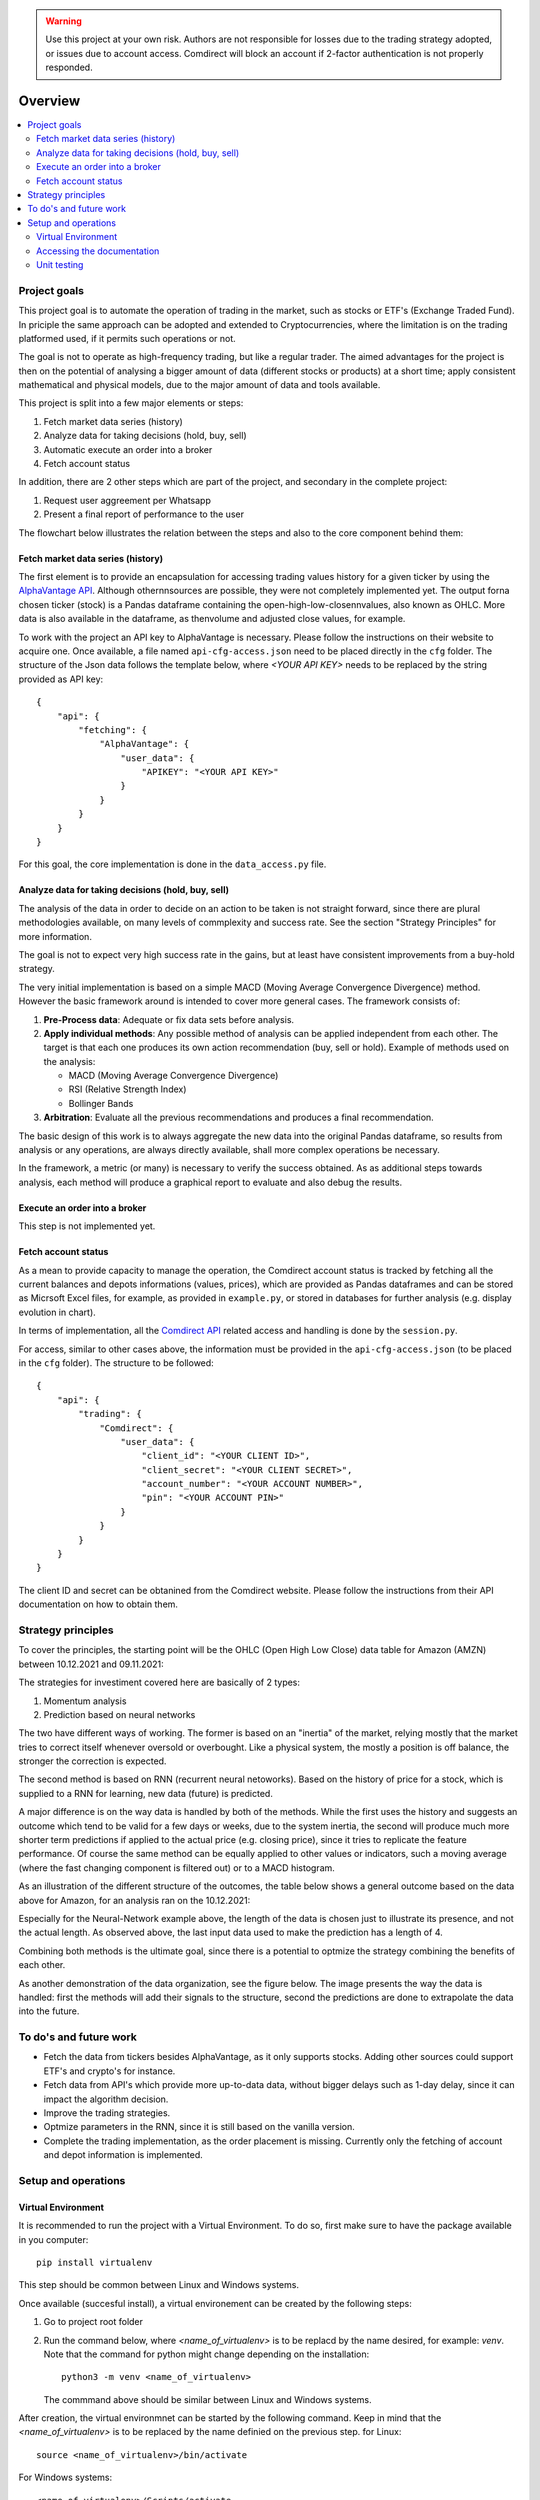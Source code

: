 .. warning::
    Use this project at your own risk. Authors are not responsible for losses
    due to the trading strategy adopted, or issues due to account access.
    Comdirect will block an account if 2-factor authentication is not properly
    responded.

Overview
================================================================================

.. contents::
    :depth: 3
    :backlinks: none
    :local:

Project goals
--------------------------------------------------------------------------------

This project goal is to automate the operation of trading in the market, such as
stocks or ETF's (Exchange Traded Fund). In priciple the same approach can be
adopted and extended to Cryptocurrencies, where the limitation is on the 
trading platformed used, if it permits such operations or not.

The goal is not to operate as high-frequency trading, but like a regular trader.
The aimed advantages for the project is then on the potential of analysing a
bigger amount of data (different stocks or products) at a short time; apply 
consistent mathematical and physical models, due to the major amount of data
and tools available.

This project is split into a few major elements or steps:

1. Fetch market data series (history)
2. Analyze data for taking decisions (hold, buy, sell)
3. Automatic execute an order into a broker
4. Fetch account status

In addition, there are 2 other steps which are part of the project, and
secondary in the complete project:

1. Request user aggreement per Whatsapp
2. Present a final report of performance to the user

The flowchart below illustrates the relation between the steps and also to the
core component behind them:

.. image:: _static/images/flowchart.png
    :width: 400
    :align: center
    :alt: Core flowchart

Fetch market data series (history)
^^^^^^^^^^^^^^^^^^^^^^^^^^^^^^^^^^^^^^^^^^^^^^^^^^^^^^^^^^^^^^^^^^^^^^^^^^^^^^^^

The first element is to provide an encapsulation for accessing trading values
history for a given ticker by using the `AlphaVantage API
<https://www.alphavantage.co/>`_. Although othernnsources are possible, they
were not completely implemented yet. The output forna chosen ticker (stock) is a
Pandas dataframe containing the open-high-low-closennvalues, also known as OHLC.
More data is also available in the dataframe, as thenvolume and adjusted close
values, for example.

To work with the project an API key to AlphaVantage is necessary. Please follow
the instructions on their website to acquire one. Once available, a file named
``api-cfg-access.json`` need to be placed directly in the ``cfg`` folder. The
structure of the Json data follows the template below, where `<YOUR API KEY>`
needs to be replaced by the string provided as API key::

    {
        "api": {
            "fetching": {
                "AlphaVantage": {
                    "user_data": {
                        "APIKEY": "<YOUR API KEY>"
                    }
                }
            }
        }
    }


For this goal, the core implementation is done in the ``data_access.py`` file.

Analyze data for taking decisions (hold, buy, sell)
^^^^^^^^^^^^^^^^^^^^^^^^^^^^^^^^^^^^^^^^^^^^^^^^^^^^^^^^^^^^^^^^^^^^^^^^^^^^^^^^

The analysis of the data in order to decide on an action to be taken is not
straight forward, since there are plural methodologies available, on many
levels of commplexity and success rate. See the section "Strategy Principles"
for more information.

The goal is not to expect very high success rate in the gains, but at least
have consistent improvements from a buy-hold strategy.

The very initial implementation is based on a simple MACD (Moving Average
Convergence Divergence) method. However the basic framework around is intended
to cover more general cases. The framework consists of:

1. **Pre-Process data**: Adequate or fix data sets before analysis.
2. **Apply individual methods**: Any possible method of analysis can be applied
   independent from each other. The target is that each one produces its own
   action recommendation (buy, sell or hold). Example of methods used on the
   analysis:

   * MACD (Moving Average Convergence Divergence)
   * RSI (Relative Strength Index)
   * Bollinger Bands

3. **Arbitration**: Evaluate all the previous recommendations and produces a
   final recommendation.

The basic design of this work is to always aggregate the new data into the
original Pandas dataframe, so results from analysis or any operations, are
always directly available, shall more complex operations be necessary.

In the framework, a metric (or many) is necessary to verify the success
obtained. As as additional steps towards analysis, each method will produce
a graphical report to evaluate and also debug the results.

Execute an order into a broker
^^^^^^^^^^^^^^^^^^^^^^^^^^^^^^^^^^^^^^^^^^^^^^^^^^^^^^^^^^^^^^^^^^^^^^^^^^^^^^^^

This step is not implemented yet.

Fetch account status
^^^^^^^^^^^^^^^^^^^^^^^^^^^^^^^^^^^^^^^^^^^^^^^^^^^^^^^^^^^^^^^^^^^^^^^^^^^^^^^^

As a mean to provide capacity to manage the operation, the Comdirect account
status is tracked by fetching all the current balances and depots informations
(values, prices), which are provided as Pandas dataframes and can be stored as
Micrsoft Excel files, for example, as provided in ``example.py``, or stored in
databases for further analysis (e.g. display evolution in chart).

In terms of implementation, all the `Comdirect API
<https://www.comdirect.de/cms/kontakt-zugaenge-api.html>`_ related access and
handling is done by the ``session.py``.

For access, similar to other cases above, the information must be provided in
the ``api-cfg-access.json`` (to be placed in the ``cfg`` folder). The structure
to be followed::

    {
        "api": {
            "trading": {
                "Comdirect": {
                    "user_data": {
                        "client_id": "<YOUR CLIENT ID>",
                        "client_secret": "<YOUR CLIENT SECRET>",
                        "account_number": "<YOUR ACCOUNT NUMBER>",
                        "pin": "<YOUR ACCOUNT PIN>"
                    }
                }
            }
        }
    }

The client ID and secret can be obtanined from the Comdirect website. Please
follow the instructions from their API documentation on how to obtain them.

Strategy principles
--------------------------------------------------------------------------------

To cover the principles, the starting point will be the OHLC (Open High Low
Close) data table for Amazon (AMZN) between 10.12.2021 and 09.11.2021:

.. csv-table:: Example of data from Amazon
   :file: /docs/source/example_amazon.csv
   :widths: 60, 60, 60, 60, 60, 60
   :header-rows: 1
   :delim: ;

The strategies for investiment covered here are basically of 2 types:

1. Momentum analysis
2. Prediction based on neural networks

The two have different ways of working. The former is based on an "inertia" of
the market, relying mostly that the market tries to correct itself whenever
oversold or overbought. Like a physical system, the mostly a position is off
balance, the stronger the correction is expected.

The second method is based on RNN (recurrent neural netoworks). Based on
the history of price for a stock, which is supplied to a RNN for learning, new
data (future) is predicted.

A major difference is on the way data is handled by both of the methods. While
the first uses the history and suggests an outcome which tend to be valid for a
few days or weeks, due to the system inertia, the second will produce much more
shorter term predictions if applied to the actual price (e.g. closing price),
since it tries to replicate the feature performance. Of course the same method
can be equally applied to other values or indicators, such a moving average
(where the fast changing component is filtered out) or to a MACD histogram.

As an illustration of the different structure of the outcomes, the table below
shows a general outcome based on the data above for Amazon, for an analysis
ran on the 10.12.2021:

.. csv-table:: Example of results
   :file: /docs/source/example_result_amazon.csv
   :widths: 60, 60, 60, 60
   :header-rows: 1
   :delim: ;

Especially for the Neural-Network example above, the length of the data is
chosen just to illustrate its presence, and not the actual length. As observed
above, the last input data used to make the prediction has a length of 4.

Combining both methods is the ultimate goal, since there is a potential to
optmize the strategy combining the benefits of each other.

As another demonstration of the data organization, see the figure below. The
image presents the way the data is handled: first the methods will add their
signals to the structure, second the predictions are done to extrapolate the
data into the future.

.. image:: _static/images/strategy_data.png
    :width: 600
    :align: center
    :alt: Data structure

To do's and future work
--------------------------------------------------------------------------------

* Fetch the data from tickers besides AlphaVantage, as it only supports stocks.
  Adding other sources could support ETF's and crypto's for instance.
* Fetch data from API's which provide more up-to-data data, without bigger
  delays such as 1-day delay, since it can impact the algorithm decision.
* Improve the trading strategies.
* Optmize parameters in the RNN, since it is still based on the vanilla version.
* Complete the trading implementation, as the order placement is missing.
  Currently only the fetching of account and depot information is implemented.

Setup and operations
--------------------------------------------------------------------------------

Virtual Environment
^^^^^^^^^^^^^^^^^^^^^^^^^^^^^^^^^^^^^^^^^^^^^^^^^^^^^^^^^^^^^^^^^^^^^^^^^^^^^^^^

It is recommended to run the project with a Virtual Environment. To do so,
first make sure to have the package available in you computer::

    pip install virtualenv

This step should be common between Linux and Windows systems.

Once available (succesful install), a virtual environement can be created by
the following steps:

1.  Go to project root folder
2.  Run the command below, where `<name_of_virtualenv>` is to be replacd by the
    name desired, for example: `venv`. Note that the command for python might
    change depending on the installation::
     
        python3 -m venv <name_of_virtualenv>

    The commmand above should be similar between Linux and Windows systems.

After creation, the virtual environmnet can be started by the following
command. Keep in mind that the `<name_of_virtualenv>` is to be replaced by the
name definied on the previous step. for Linux::

    source <name_of_virtualenv>/bin/activate

For Windows systems::

    <name_of_virtualenv>/Scripts/activate

Once started, in the terminal it will be indicated that a virtual environment
is running by a tag `(<name_of_virtualenv>)`.

After started the virtual environement, the necessary packages for this project
can be installed by the command::

    pip install -r src/Requirements.txt

Later, the environmenet can be deactivate when necessary by the command::

    deactivate

Accessing the documentation
^^^^^^^^^^^^^^^^^^^^^^^^^^^^^^^^^^^^^^^^^^^^^^^^^^^^^^^^^^^^^^^^^^^^^^^^^^^^^^^^

The documentation can be generated by using Sphinx. In order to do so, first
acrivate the virtual environement, and then from the project `docs` folder use
the command below. This is valid for Linux or Windows when using its terminal::

    make html

In case of Windows with Powershell, the proper command is::

    .\make.bat html

The resulting documentation (`index.html`) is available in the folder
`docs/build/html`.

Unit testing
^^^^^^^^^^^^^^^^^^^^^^^^^^^^^^^^^^^^^^^^^^^^^^^^^^^^^^^^^^^^^^^^^^^^^^^^^^^^^^^^

Unit test cases are available in the `tests` folder. The tests are based in the
`pytest` package. To run all the tests, after activating the virtual
environement, use the command::

    pytest tests/

In case to run individual test files, for example `test_access.py`, then use
the command::

    pytest tests/test_access.py